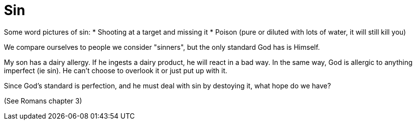 = Sin

Some word pictures of sin:
* Shooting at a target and missing it
* Poison (pure or diluted with lots of water, it will still kill you)

We compare ourselves to people we consider "sinners", but the only standard God has is Himself.

My son has a dairy allergy. If he ingests a dairy product, he will react in a bad way. In the same way, God is allergic to anything imperfect (ie sin). He can't choose to overlook it or just put up with it.

Since God's standard is perfection, and he must deal with sin by destoying it, what hope do we have?

(See Romans chapter 3)